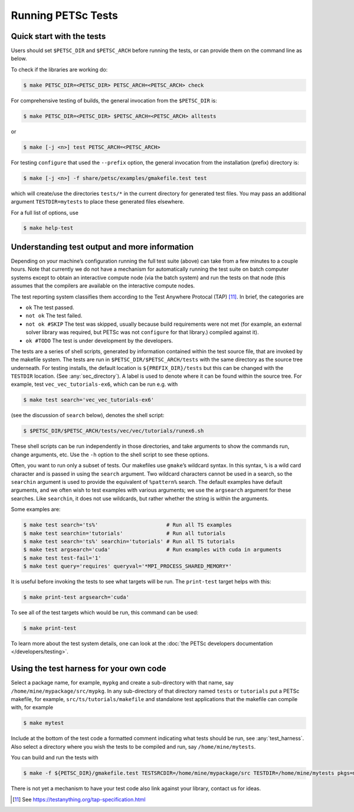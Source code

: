 .. _sec_runningtests:

Running PETSc Tests
-------------------

Quick start with the tests
~~~~~~~~~~~~~~~~~~~~~~~~~~

Users should set
``$PETSC_DIR`` and ``$PETSC_ARCH`` before running the tests, or can
provide them on the command line as below.

To check if the libraries are working do:

.. code-block:: console

   $ make PETSC_DIR=<PETSC_DIR> PETSC_ARCH=<PETSC_ARCH> check

For comprehensive testing of builds, the general invocation from the ``$PETSC_DIR`` is:

.. code-block:: console

   $ make PETSC_DIR=<PETSC_DIR> $PETSC_ARCH=<PETSC_ARCH> alltests

or

.. code-block:: console

   $ make [-j <n>] test PETSC_ARCH=<PETSC_ARCH>

For testing ``configure`` that used the ``--prefix`` option, the
general invocation from the installation (prefix) directory is:

.. code-block:: console

   $ make [-j <n>] -f share/petsc/examples/gmakefile.test test

which will create/use the directories ``tests/*`` in the current directory for generated test files.
You may pass an additional argument ``TESTDIR=mytests`` to place these generated files elsewhere.

For a full list of options, use

.. code-block:: console

   $ make help-test

Understanding test output and more information
~~~~~~~~~~~~~~~~~~~~~~~~~~~~~~~~~~~~~~~~~~~~~~

Depending on your machine’s configuration running the full test suite
(above) can take from a few minutes to a couple hours. Note that
currently we do not have a mechanism for automatically running the test
suite on batch computer systems except to obtain an interactive compute
node (via the batch system) and run the tests on that node (this assumes
that the compilers are available on the interactive compute nodes.

The test reporting system classifies them according to the Test Anywhere
Protocal (TAP) [11]_. In brief, the categories are

-  ``ok`` The test passed.

-  ``not ok`` The test failed.

-  ``not ok #SKIP`` The test was skipped, usually because build
   requirements were not met (for example, an external solver library
   was required, but PETSc was not ``configure`` for that library.)
   compiled against it).

-  ``ok #TODO`` The test is under development by the developers.

The tests are a series of shell scripts, generated by information
contained within the test source file, that are invoked by the makefile
system. The tests are run in ``$PETSC_DIR/$PETSC_ARCH/tests`` with
the same directory as the source tree underneath. For testing installs,
the default location is ``${PREFIX_DIR}/tests`` but this can be changed
with the ``TESTDIR`` location. (See :any:`sec_directory`). A
label is used to denote where it can be found within the source tree.
For example, test ``vec_vec_tutorials-ex6``, which can be run e.g. with

.. code-block:: console

   $ make test search='vec_vec_tutorials-ex6'

(see the discussion of ``search`` below), denotes the shell script:

.. code-block:: console

   $ $PETSC_DIR/$PETSC_ARCH/tests/vec/vec/tutorials/runex6.sh

These shell scripts can be run independently in those directories, and
take arguments to show the commands run, change arguments, etc. Use the
``-h`` option to the shell script to see these options.

Often, you want to run only a subset of tests. Our makefiles use
``gmake``\ ’s wildcard syntax. In this syntax, ``%`` is a wild card
character and is passed in using the ``search`` argument. Two wildcard
characters cannot be used in a search, so the ``searchin`` argument is
used to provide the equivalent of ``%pattern%`` search. The default
examples have default arguments, and we often wish to test examples with
various arguments; we use the ``argsearch`` argument for these searches.
Like ``searchin``, it does not use wildcards, but rather whether the
string is within the arguments.

Some examples are:

.. code-block:: console

   $ make test search='ts%'                      # Run all TS examples
   $ make test searchin='tutorials'              # Run all tutorials
   $ make test search='ts%' searchin='tutorials' # Run all TS tutorials
   $ make test argsearch='cuda'                  # Run examples with cuda in arguments
   $ make test test-fail='1'
   $ make test query='requires' queryval='*MPI_PROCESS_SHARED_MEMORY*'

It is useful before invoking the tests to see what targets will be run.
The ``print-test`` target helps with this:

.. code-block:: console

   $ make print-test argsearch='cuda'

To see all of the test targets which would be run, this command can be
used:

.. code-block:: console

   $ make print-test

To learn more about the test system details, one can look at the
:doc:`the PETSc developers documentation </developers/testing>`.

Using the test harness for your own code
~~~~~~~~~~~~~~~~~~~~~~~~~~~~~~~~~~~~~~~~

Select a package name, for example, ``mypkg`` and create a sub-directory with that name, say ``/home/mine/mypackage/src/mypkg``.
In any sub-directory of that directory named ``tests`` or ``tutorials``  put a PETSc makefile, for example,
``src/ts/tutorials/makefile`` and standalone test applications that the makefile can compile with, for example


.. code-block:: console

   $ make mytest

Include at the bottom of the test code a formatted comment indicating what tests should be run, see
:any:`test_harness`. Also select a directory where you wish the tests to be compiled and run, say ``/home/mine/mytests``.

You can build and run the tests with

.. code-block:: console

   $ make -f ${PETSC_DIR}/gmakefile.test TESTSRCDIR=/home/mine/mypackage/src TESTDIR=/home/mine/mytests pkgs=mypkg

There is not yet a mechanism to have your test code also link against your library, contact us for ideas.

.. [11]
   See https://testanything.org/tap-specification.html
